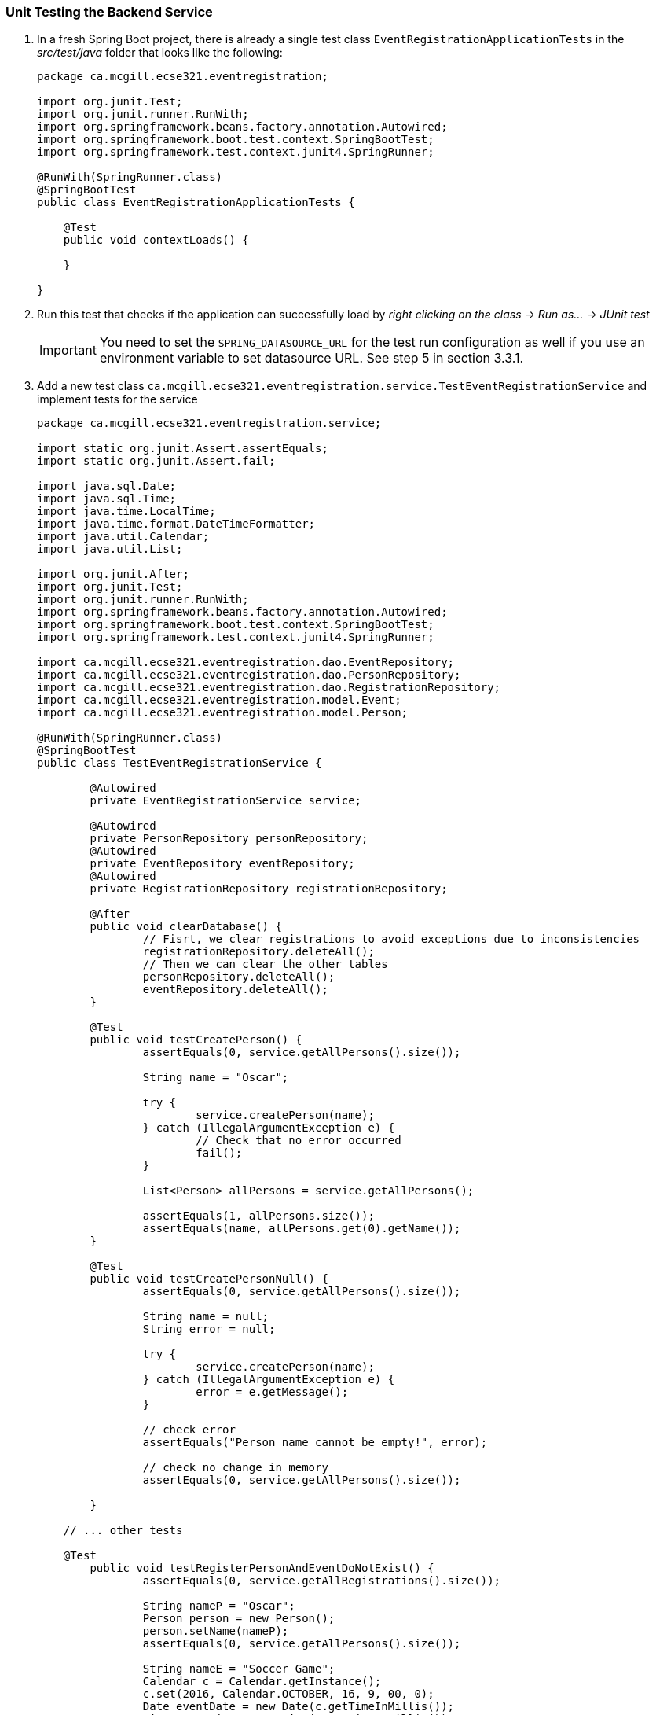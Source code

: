 === Unit Testing the Backend Service

. In a fresh Spring Boot project, there is already a single test class `EventRegistrationApplicationTests` in the _src/test/java_ folder that looks like the following:
+
[source,java]
----
package ca.mcgill.ecse321.eventregistration;

import org.junit.Test;
import org.junit.runner.RunWith;
import org.springframework.beans.factory.annotation.Autowired;
import org.springframework.boot.test.context.SpringBootTest;
import org.springframework.test.context.junit4.SpringRunner;

@RunWith(SpringRunner.class)
@SpringBootTest
public class EventRegistrationApplicationTests {

    @Test
    public void contextLoads() {

    }
	
}
----

. Run this test that checks if the application can successfully load by _right clicking on the class -> Run as... -> JUnit test_ +
[IMPORTANT]
You need to set the `SPRING_DATASOURCE_URL` for the test run configuration as well if you use an environment variable to set datasource URL. See step 5 in section 3.3.1.

. Add a new test class `ca.mcgill.ecse321.eventregistration.service.TestEventRegistrationService` and implement tests for the service
+
[source,java]
----
package ca.mcgill.ecse321.eventregistration.service;

import static org.junit.Assert.assertEquals;
import static org.junit.Assert.fail;

import java.sql.Date;
import java.sql.Time;
import java.time.LocalTime;
import java.time.format.DateTimeFormatter;
import java.util.Calendar;
import java.util.List;

import org.junit.After;
import org.junit.Test;
import org.junit.runner.RunWith;
import org.springframework.beans.factory.annotation.Autowired;
import org.springframework.boot.test.context.SpringBootTest;
import org.springframework.test.context.junit4.SpringRunner;

import ca.mcgill.ecse321.eventregistration.dao.EventRepository;
import ca.mcgill.ecse321.eventregistration.dao.PersonRepository;
import ca.mcgill.ecse321.eventregistration.dao.RegistrationRepository;
import ca.mcgill.ecse321.eventregistration.model.Event;
import ca.mcgill.ecse321.eventregistration.model.Person;

@RunWith(SpringRunner.class)
@SpringBootTest
public class TestEventRegistrationService {

	@Autowired
	private EventRegistrationService service;
	
	@Autowired
	private PersonRepository personRepository;
	@Autowired
	private EventRepository eventRepository;
	@Autowired
	private RegistrationRepository registrationRepository;

	@After
	public void clearDatabase() {
		// Fisrt, we clear registrations to avoid exceptions due to inconsistencies
		registrationRepository.deleteAll();
		// Then we can clear the other tables
		personRepository.deleteAll();
		eventRepository.deleteAll();
	}
	
	@Test
	public void testCreatePerson() {
		assertEquals(0, service.getAllPersons().size());

		String name = "Oscar";

		try {
			service.createPerson(name);
		} catch (IllegalArgumentException e) {
			// Check that no error occurred
			fail();
		}

		List<Person> allPersons = service.getAllPersons();

		assertEquals(1, allPersons.size());
		assertEquals(name, allPersons.get(0).getName());
	}

	@Test
	public void testCreatePersonNull() {
		assertEquals(0, service.getAllPersons().size());
		
		String name = null;
		String error = null;

		try {
			service.createPerson(name);
		} catch (IllegalArgumentException e) {
			error = e.getMessage();
		}

		// check error
		assertEquals("Person name cannot be empty!", error);

		// check no change in memory
		assertEquals(0, service.getAllPersons().size());

	}

    // ... other tests

    @Test
	public void testRegisterPersonAndEventDoNotExist() {
		assertEquals(0, service.getAllRegistrations().size());

		String nameP = "Oscar";
		Person person = new Person();
		person.setName(nameP);
		assertEquals(0, service.getAllPersons().size());

		String nameE = "Soccer Game";
		Calendar c = Calendar.getInstance();
		c.set(2016, Calendar.OCTOBER, 16, 9, 00, 0);
		Date eventDate = new Date(c.getTimeInMillis());
		Time startTime = new Time(c.getTimeInMillis());
		c.set(2016, Calendar.OCTOBER, 16, 10, 30, 0);
		Time endTime = new Time(c.getTimeInMillis());
		Event event = new Event();
		event.setName(nameE);
		event.setDate(eventDate);
		event.setStartTime(startTime);
		event.setEndTime(endTime);
		assertEquals(0, service.getAllEvents().size());

		String error = null;
		try {
			service.register(person, event);
		} catch (IllegalArgumentException e) {
			error = e.getMessage();
		}

		// check error
		assertEquals("Person does not exist! Event does not exist!", error);

		// check model in memory
		assertEquals(0, service.getAllRegistrations().size());
		assertEquals(0, service.getAllPersons().size());
		assertEquals(0, service.getAllEvents().size());

	}


    // ... other tests
}
----

. See the link:https://gist.githubusercontent.com/imbur/d8836dc9f44ece65186a43ac80a259fd/raw/b60ddaf6c86860abe119908b139ca087f1f5ff6e/TestEventRegistrationService.java[complete test suite here].

. Run the tests and interpret the test error messages! You should see only a few (at least one) tests passing.

. Update the implementation (i.e., replace the current service method codes with the ones provided below) of the following methods with input validation in the `EventRegistrationService` service class to make the tests pass (Test-Driven Development)
+
[source,java]
----
@Transactional
public Person createPerson(String name) {
	if (name == null || name.trim().length() == 0) {
		throw new IllegalArgumentException("Person name cannot be empty!");
	}
	Person person = new Person();
	person.setName(name);
	personRepository.save(person);
	return person;
}
----
+
[source,java\]
----
@Transactional
public Person getPerson(String name) {
    if (name == null || name.trim().length() == 0) {
        throw new IllegalArgumentException("Person name cannot be empty!");
    }
    Person person = personRepository.findPersonByName(name);
    return person;
}
----
+
[source,java]
----
@Transactional
public Event getEvent(String name) {
    if (name == null || name.trim().length() == 0) {
        throw new IllegalArgumentException("Event name cannot be empty!");
    }
    Event event = eventRepository.findEventByName(name);
    return event;
}
----
+
[source,java]
----
@Transactional
public Event createEvent(String name, Date date, Time startTime, Time endTime) {
    // Input validation
    String error = "";
    if (name == null || name.trim().length() == 0) {
        error = error + "Event name cannot be empty! ";			
    }
    if (date == null) {
        error = error + "Event date cannot be empty! ";			
    }
    if (startTime == null) {
        error = error + "Event start time cannot be empty! ";			
    }
    if (endTime == null) {
        error = error + "Event end time cannot be empty! ";			
    }
    if (endTime != null && startTime != null && endTime.before(startTime)) {
        error = error + "Event end time cannot be before event start time!";			
    }
    error = error.trim();
    if (error.length() > 0) {
        throw new IllegalArgumentException(error);			
    }

    Event event = new Event();
    event.setName(name);
    event.setDate(date);
    event.setStartTime(startTime);
    event.setEndTime(endTime);
    eventRepository.save(event);
    return event;
}
----
+
[source,java]
----
@Transactional
public Registration register(Person person, Event event) {
    String error = "";
    if (person == null) {
        error = error + "Person needs to be selected for registration! ";
    } else if (!personRepository.existsById(person.getName())) {
        error = error + "Person does not exist! ";
    }
    if (event == null) {
        error = error + "Event needs to be selected for registration!";
    } else if (!eventRepository.existsById(event.getName())) {
        error = error + "Event does not exist!";
    }
    if (registrationRepository.existsByPersonAndEvent(person, event)) {
        error = error + "Person is already registered to this event!";
    }
    error = error.trim();

    if (error.length() > 0) {			
        throw new IllegalArgumentException(error);
    }

    Registration registration = new Registration();
	registration.setId(person.getName().hashCode() * event.getName().hashCode());
    registration.setPerson(person);
    registration.setEvent(event);

    registrationRepository.save(registration);

    return registration;
}
----
+
[source,java]
----
@Transactional
public List<Event> getEventsAttendedByPerson(Person person) {
    if (person == null ) {
        throw new IllegalArgumentException("Person cannot be null!");
    }
    List<Event> eventsAttendedByPerson = new ArrayList<>();
    for (Registration r : registrationRepository.findByPerson(person)) {
        eventsAttendedByPerson.add(r.getEvent());
    }
    return eventsAttendedByPerson;
}
----

. Run the tests again, and all should be passing this time.
 
